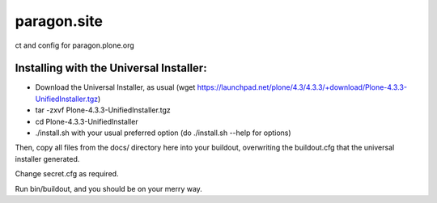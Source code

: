 ====================
paragon.site
====================

ct and config for paragon.plone.org

Installing with the Universal Installer:
----------------------------------------

- Download the Universal Installer, as usual (wget https://launchpad.net/plone/4.3/4.3.3/+download/Plone-4.3.3-UnifiedInstaller.tgz)
- tar -zxvf Plone-4.3.3-UnifiedInstaller.tgz
- cd Plone-4.3.3-UnifiedInstaller
- ./install.sh with your usual preferred option (do ./install.sh --help for options)

Then, copy all files from the docs/ directory here into your buildout, overwriting the buildout.cfg that the universal installer generated.


Change secret.cfg as required. 

Run bin/buildout, and you should be on your merry way.